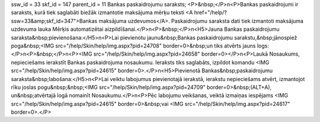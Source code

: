 ssw_id = 33skf_id = 147parent_id = 11Bankas paskaidrojumu saraksts;<P>&nbsp;</P>\n<P>Bankas paskaidrojumi ir saraksts, kurā tiek saglabāti biežāk izmantotie maksājuma mērķu teksti <A href="/help/?ssw=33&amp;skf_id=347">Bankas maksājuma uzdevumos</A>. Paskaidrojumu saraksta dati tiek izmantoti maksājuma uzdevuma lauka Mērķis automatizētai aizpildīšanai.</P>\n<P>&nbsp;</P>\n<H5>Jauna Bankas paskaidrojumu saraksta&nbsp;pievienošana:</H5>\n<P>Lai pievienotu jaunu&nbsp;Bankas paskaidrojumu sarakstu,&nbsp;jānospiež poga&nbsp;<IMG src="/help/Skin/help/img.aspx?pid=24708" border=0>&nbsp;un tiks atvērts jauns logs:</P>\n<P>&nbsp;</P>\n<P><IMG src="/help/Skin/help/img.aspx?pid=24658" border=0></P>\n<P>Laukā Nosaukums, nepieciešams ierakstīt Bankas paskaidrojuma nosaukumu. Ieraksts tiks saglabāts, izpildot komandu <IMG src="/help/Skin/help/img.aspx?pid=24615" border=0>.</P>\n<H5>Pievienotā Bankas&nbsp;paskaidrojumu saraksta&nbsp;labošana:</H5>\n<P>Lai veiktu labojumus pievienotajā ierakstā, ierakstu nepieciešams atvērt, izmantojot rīku joslas pogu&nbsp;&nbsp;<IMG src="/help/Skin/help/img.aspx?pid=24709" border=0>&nbsp;(ALT+A), un&nbsp;atvērtajā logā nomainīt Nosaukumu.</P>\n<P>Pēc labojumu veikšanas, veiktā izmaiņas iespējams <IMG src="/help/Skin/help/img.aspx?pid=24615" border=0>&nbsp;vai <IMG src="/help/Skin/help/img.aspx?pid=24617" border=0>.</P>